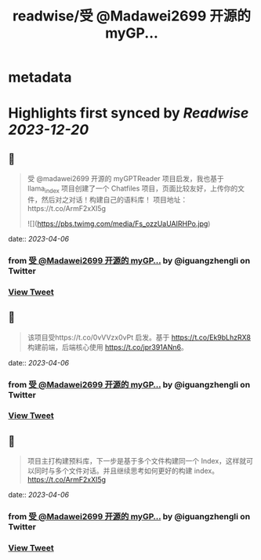 :PROPERTIES:
:title: readwise/受 @Madawei2699  开源的 myGP...
:END:


* metadata
:PROPERTIES:
:author: [[iguangzhengli on Twitter]]
:full-title: "受 @Madawei2699  开源的 myGP..."
:category: [[tweets]]
:url: https://twitter.com/iguangzhengli/status/1643788451689697280
:image-url: https://pbs.twimg.com/profile_images/1558725699665416198/kzh2dLrr.jpg
:END:

* Highlights first synced by [[Readwise]] [[2023-12-20]]
** 📌
#+BEGIN_QUOTE
受 @madawei2699  开源的 myGPTReader 项目启发，我也基于 llama_index 项目创建了一个 Chatfiles 项目，页面比较友好，上传你的文件，然后对之对话！构建自己的语料库！
项目地址：https://t.co/ArmF2xXI5g 

![](https://pbs.twimg.com/media/Fs_ozzUaUAIRHPo.jpg) 
#+END_QUOTE
    date:: [[2023-04-06]]
*** from _受 @Madawei2699  开源的 myGP..._ by @iguangzhengli on Twitter
*** [[https://twitter.com/iguangzhengli/status/1643788451689697280][View Tweet]]
** 📌
#+BEGIN_QUOTE
该项目受https://t.co/0vVVzx0vPt 启发。基于 https://t.co/Ek9bLhzRX8 构建前端，后端核心使用 https://t.co/jpr391ANn6。 
#+END_QUOTE
    date:: [[2023-04-06]]
*** from _受 @Madawei2699  开源的 myGP..._ by @iguangzhengli on Twitter
*** [[https://twitter.com/iguangzhengli/status/1643789153031823360][View Tweet]]
** 📌
#+BEGIN_QUOTE
项目主打构建预料库，下一步是基于多个文件构建同一个 Index，这样就可以同时与多个文件对话。并且继续思考如何更好的构建 index。
https://t.co/ArmF2xXI5g 
#+END_QUOTE
    date:: [[2023-04-06]]
*** from _受 @Madawei2699  开源的 myGP..._ by @iguangzhengli on Twitter
*** [[https://twitter.com/iguangzhengli/status/1643790297493798913][View Tweet]]